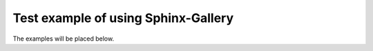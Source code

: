 Test example of using Sphinx-Gallery
====================================

The examples will be placed below.